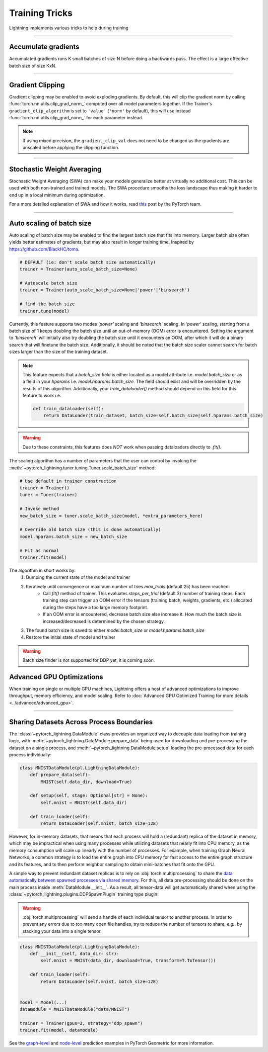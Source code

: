 .. testsetup:: *

    from pytorch_lightning.trainer.trainer import Trainer

.. _training_tricks:

Training Tricks
================
Lightning implements various tricks to help during training

----------

Accumulate gradients
--------------------
Accumulated gradients runs K small batches of size N before doing a backwards pass.
The effect is a large effective batch size of size KxN.

.. seealso:: :class:`~pytorch_lightning.trainer.trainer.Trainer`

.. testcode::

    # DEFAULT (ie: no accumulated grads)
    trainer = Trainer(accumulate_grad_batches=1)

----------

Gradient Clipping
-----------------
Gradient clipping may be enabled to avoid exploding gradients. By default, this will clip the gradient norm by calling
:func:`torch.nn.utils.clip_grad_norm_` computed over all model parameters together.
If the Trainer's ``gradient_clip_algorithm`` is set to ``'value'`` (``'norm'`` by default), this will use instead
:func:`torch.nn.utils.clip_grad_norm_` for each parameter instead.

.. note::
    If using mixed precision, the ``gradient_clip_val`` does not need to be changed as the gradients are unscaled
    before applying the clipping function.

.. seealso:: :class:`~pytorch_lightning.trainer.trainer.Trainer`

.. testcode::

    # DEFAULT (ie: don't clip)
    trainer = Trainer(gradient_clip_val=0)

    # clip gradients' global norm to <=0.5
    trainer = Trainer(gradient_clip_val=0.5)  # gradient_clip_algorithm='norm' by default

    # clip gradients' maximum magnitude to <=0.5
    trainer = Trainer(gradient_clip_val=0.5, gradient_clip_algorithm='value')

----------

Stochastic Weight Averaging
---------------------------
Stochastic Weight Averaging (SWA) can make your models generalize better at virtually no additional cost.
This can be used with both non-trained and trained models. The SWA procedure smooths the loss landscape thus making
it harder to end up in a local minimum during optimization.

For a more detailed explanation of SWA and how it works,
read `this <https://pytorch.org/blog/pytorch-1.6-now-includes-stochastic-weight-averaging>`__ post by the PyTorch team.

.. seealso:: :class:`~pytorch_lightning.callbacks.StochasticWeightAveraging` (Callback)

.. testcode::

    # Enable Stochastic Weight Averaging
    trainer = Trainer(stochastic_weight_avg=True)

----------

Auto scaling of batch size
--------------------------
Auto scaling of batch size may be enabled to find the largest batch size that fits into
memory. Larger batch size often yields better estimates of gradients, but may also result in
longer training time. Inspired by https://github.com/BlackHC/toma.

.. seealso:: :class:`~pytorch_lightning.trainer.trainer.Trainer`

.. code-block:: python

    # DEFAULT (ie: don't scale batch size automatically)
    trainer = Trainer(auto_scale_batch_size=None)

    # Autoscale batch size
    trainer = Trainer(auto_scale_batch_size=None|'power'|'binsearch')

    # find the batch size
    trainer.tune(model)

Currently, this feature supports two modes `'power'` scaling and `'binsearch'`
scaling. In `'power'` scaling, starting from a batch size of 1 keeps doubling
the batch size until an out-of-memory (OOM) error is encountered. Setting the
argument to `'binsearch'` will initially also try doubling the batch size until
it encounters an OOM, after which it will do a binary search that will finetune the
batch size. Additionally, it should be noted that the batch size scaler cannot
search for batch sizes larger than the size of the training dataset.


.. note::

    This feature expects that a `batch_size` field is either located as a model attribute
    i.e. `model.batch_size` or as a field in your `hparams` i.e. `model.hparams.batch_size`.
    The field should exist and will be overridden by the results of this algorithm.
    Additionally, your `train_dataloader()` method should depend on this field
    for this feature to work i.e.

    .. code-block:: python

        def train_dataloader(self):
            return DataLoader(train_dataset, batch_size=self.batch_size|self.hparams.batch_size)

.. warning::

    Due to these constraints, this features does *NOT* work when passing dataloaders directly
    to `.fit()`.

The scaling algorithm has a number of parameters that the user can control by
invoking the :meth:`~pytorch_lightning.tuner.tuning.Tuner.scale_batch_size` method:

.. code-block:: python

    # Use default in trainer construction
    trainer = Trainer()
    tuner = Tuner(trainer)

    # Invoke method
    new_batch_size = tuner.scale_batch_size(model, *extra_parameters_here)

    # Override old batch size (this is done automatically)
    model.hparams.batch_size = new_batch_size

    # Fit as normal
    trainer.fit(model)

The algorithm in short works by:
    1. Dumping the current state of the model and trainer
    2. Iteratively until convergence or maximum number of tries `max_trials` (default 25) has been reached:
        - Call `fit()` method of trainer. This evaluates `steps_per_trial` (default 3) number of
          training steps. Each training step can trigger an OOM error if the tensors
          (training batch, weights, gradients, etc.) allocated during the steps have a
          too large memory footprint.
        - If an OOM error is encountered, decrease batch size else increase it.
          How much the batch size is increased/decreased is determined by the chosen
          strategy.
    3. The found batch size is saved to either `model.batch_size` or `model.hparams.batch_size`
    4. Restore the initial state of model and trainer

.. warning:: Batch size finder is not supported for DDP yet, it is coming soon.


Advanced GPU Optimizations
--------------------------

When training on single or multiple GPU machines, Lightning offers a host of advanced optimizations to improve throughput, memory efficiency, and model scaling.
Refer to :doc:`Advanced GPU Optimized Training for more details <../advanced/advanced_gpu>`.

----------

Sharing Datasets Across Process Boundaries
------------------------------------------
The :class:`~pytorch_lightning.DataModule` class provides an organized way to decouple data loading from training logic, with :meth:`~pytorch_lightning.DataModule.prepare_data` being used for downloading and pre-processing the dataset on a single process, and :meth:`~pytorch_lightning.DataModule.setup` loading the pre-processed data for each process individually:

.. code-block:: python

    class MNISTDataModule(pl.LightningDataModule):
        def prepare_data(self):
            MNIST(self.data_dir, download=True)

        def setup(self, stage: Optional[str] = None):
            self.mnist = MNIST(self.data_dir)

        def train_loader(self):
            return DataLoader(self.mnist, batch_size=128)

However, for in-memory datasets, that means that each process will hold a (redundant) replica of the dataset in memory, which may be impractical when using many processes while utilizing datasets that nearly fit into CPU memory, as the memory consumption will scale up linearly with the number of processes.
For example, when training Graph Neural Networks, a common strategy is to load the entire graph into CPU memory for fast access to the entire graph structure and its features, and to then perform neighbor sampling to obtain mini-batches that fit onto the GPU.

A simple way to prevent redundant dataset replicas is to rely on :obj:`torch.multiprocessing` to share the `data automatically between spawned processes via shared memory <https://pytorch.org/docs/stable/notes/multiprocessing.html>`_.
For this, all data pre-processing should be done on the main process inside :meth:`DataModule.__init__`.
As a result, all tensor-data will get automatically shared when using the :class:`~pytorch_lightning.plugins.DDPSpawnPlugin` training type plugin:

.. warning::

    :obj:`torch.multiprocessing` will send a handle of each individual tensor to another process.
    In order to prevent any errors due to too many open file handles, try to reduce the number of tensors to share, *e.g.*, by stacking your data into a single tensor.

.. code-block:: python

    class MNISTDataModule(pl.LightningDataModule):
        def __init__(self, data_dir: str):
            self.mnist = MNIST(data_dir, download=True, transform=T.ToTensor())

        def train_loader(self):
            return DataLoader(self.mnist, batch_size=128)


    model = Model(...)
    datamodule = MNISTDataModule("data/MNIST")

    trainer = Trainer(gpus=2, strategy="ddp_spawn")
    trainer.fit(model, datamodule)

See the `graph-level <https://github.com/pyg-team/pytorch_geometric/blob/master/examples/pytorch_lightning/gin.py>`_ and `node-level <https://github.com/pyg-team/pytorch_geometric/blob/master/examples/pytorch_lightning/graph_sage.py>`_ prediction examples in PyTorch Geometric for more information.
